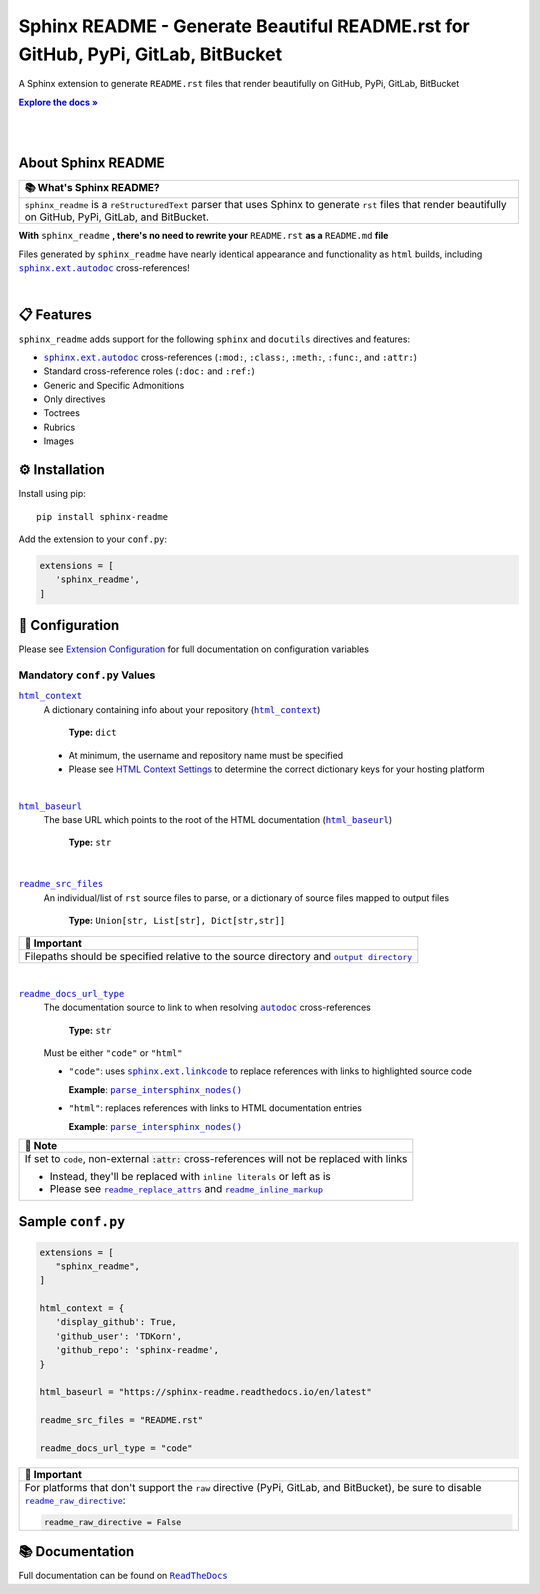.. |.configuration/configuring| replace:: Extension Configuration
.. _.configuration/configuring: https://sphinx-readme.readthedocs.io/en/latest/configuration/configuring.html
.. |.html_baseurl| replace:: ``html_baseurl``
.. _.html_baseurl: https://sphinx-readme.readthedocs.io/en/latest/configuration/configuring.html#confval-html_baseurl
.. |.html_context| replace:: ``html_context``
.. _.html_context: https://sphinx-readme.readthedocs.io/en/latest/configuration/configuring.html#confval-html_context
.. |.~.parse_intersphinx_nodes| replace:: ``parse_intersphinx_nodes()``
.. _.~.parse_intersphinx_nodes: https://github.com/TDKorn/sphinx-readme/blob/v1.2.1/sphinx_readme/parser.py#L256-L293
.. |.read the docs user documentation+guides/edit-source-links-sphinx-colon-github+HTML Context Settings| replace:: HTML Context Settings
.. _.read the docs user documentation+guides/edit-source-links-sphinx-colon-github+HTML Context Settings: https://docs.readthedocs.io/en/stable/guides/edit-source-links-sphinx.html#github
.. |.readme_docs_url_type| replace:: ``readme_docs_url_type``
.. _.readme_docs_url_type: https://sphinx-readme.readthedocs.io/en/latest/configuration/configuring.html#confval-readme_docs_url_type
.. |.readme_inline_markup| replace:: ``readme_inline_markup``
.. _.readme_inline_markup: https://sphinx-readme.readthedocs.io/en/latest/configuration/configuring.html#confval-readme_inline_markup
.. |.readme_out_dir+output directory| replace:: ``output directory``
.. _.readme_out_dir+output directory: https://sphinx-readme.readthedocs.io/en/latest/configuration/configuring.html#confval-readme_out_dir
.. |.readme_raw_directive| replace:: ``readme_raw_directive``
.. _.readme_raw_directive: https://sphinx-readme.readthedocs.io/en/latest/configuration/configuring.html#confval-readme_raw_directive
.. |.readme_replace_attrs| replace:: ``readme_replace_attrs``
.. _.readme_replace_attrs: https://sphinx-readme.readthedocs.io/en/latest/configuration/configuring.html#confval-readme_replace_attrs
.. |.readme_src_files| replace:: ``readme_src_files``
.. _.readme_src_files: https://sphinx-readme.readthedocs.io/en/latest/configuration/configuring.html#confval-readme_src_files
.. |.sphinx+html_baseurl| replace:: ``html_baseurl``
.. _.sphinx+html_baseurl: https://www.sphinx-doc.org/en/master/usage/configuration.html#confval-html_baseurl
.. |.sphinx+html_context| replace:: ``html_context``
.. _.sphinx+html_context: https://www.sphinx-doc.org/en/master/usage/configuration.html#confval-html_context
.. |.sphinx+usage/domains/restructuredtext+reStructuredText Domain| replace:: reStructuredText Domain
.. _.sphinx+usage/domains/restructuredtext+reStructuredText Domain: https://www.sphinx-doc.org/en/master/usage/domains/restructuredtext.html
.. |.sphinx+usage/domains/standard+Standard Domain| replace:: Standard Domain
.. _.sphinx+usage/domains/standard+Standard Domain: https://www.sphinx-doc.org/en/master/usage/domains/standard.html
.. |.~.sphinx.domains.python.PythonDomain| replace:: ``PythonDomain``
.. _.~.sphinx.domains.python.PythonDomain: https://www.sphinx-doc.org/en/master/extdev/domainapi.html#sphinx.domains.python.PythonDomain
.. |.~.sphinx.environment.BuildEnvironment| replace:: ``BuildEnvironment``
.. _.~.sphinx.environment.BuildEnvironment: https://www.sphinx-doc.org/en/master/extdev/envapi.html#sphinx.environment.BuildEnvironment
.. |.sphinx.ext.autodoc| replace:: ``sphinx.ext.autodoc``
.. _.sphinx.ext.autodoc: https://www.sphinx-doc.org/en/master/usage/extensions/autodoc.html#module-sphinx.ext.autodoc
.. |.~.sphinx.ext.autodoc| replace:: ``autodoc``
.. _.~.sphinx.ext.autodoc: https://www.sphinx-doc.org/en/master/usage/extensions/autodoc.html#module-sphinx.ext.autodoc
.. |.sphinx.ext.linkcode| replace:: ``sphinx.ext.linkcode``
.. _.sphinx.ext.linkcode: https://www.sphinx-doc.org/en/master/usage/extensions/linkcode.html#module-sphinx.ext.linkcode



.. role:: rst(code)
   :class: highlight

.. |env| replace:: |.~.sphinx.environment.BuildEnvironment|_
.. |py_domain| replace:: |.~.sphinx.domains.python.PythonDomain|_
.. |std_domain| replace:: |.sphinx+usage/domains/standard+Standard Domain|_
.. |rst_domain| replace:: |.sphinx+usage/domains/restructuredtext+reStructuredText Domain|_

.. meta::
   :author: Adam Korn
   :title: Sphinx README - Generate README.rst That Renders Beautifully on GitHub, PyPi, GitLab, BitBucket
   :description: Sphinx extension to generate reStructuredText README.rst files that render beautifully on GitHub, PyPi, GitLab, BitBucket

Sphinx README - Generate Beautiful README.rst for GitHub, PyPi, GitLab, BitBucket
--------------------------------------------------------------------------------------

.. image:: https://raw.githubusercontent.com/TDKorn/sphinx-readme/v1.2.1/docs/source/_static/logo_transparent.png
   :alt: Sphinx README: Generate Beautiful reStructuredText README.rst for GitHub, PyPi, GitLab, BitBucket
   :align: center
   :width: 25%













A Sphinx extension to generate ``README.rst`` files that render beautifully on GitHub, PyPi, GitLab, BitBucket

.. |RTD| replace:: **Explore the docs »**
.. _RTD: https://sphinx-readme.readthedocs.io/en/latest/

|RTD|_

|

.. image:: https://img.shields.io/pypi/v/sphinx-readme?color=eb5202
   :target: https://pypi.org/project/sphinx-readme
   :alt: PyPI Project for Sphinx README: Generate Beautiful reStructuredText README.rst for GitHub, PyPi, GitLab, BitBucket

.. image:: https://img.shields.io/badge/GitHub-sphinx--readme-4f1abc
   :target: https://github.com/tdkorn/sphinx-readme
   :alt: GitHub Repository for Sphinx README: Generate Beautiful reStructuredText README.rst for GitHub, PyPi, GitLab, BitBucket

.. image:: https://static.pepy.tech/personalized-badge/sphinx-readme?period=total&units=none&left_color=grey&right_color=blue&left_text=Downloads
   :target: https://pepy.tech/project/sphinx-readme
   :alt: Downloads for Sphinx README

.. image:: https://readthedocs.org/projects/sphinx-readme/badge/?version=latest
   :target: https://sphinx-readme.readthedocs.io/en/latest/?badge=latest
   :alt: Documentation for Sphinx README: Generate Beautiful reStructuredText README.rst for GitHub, PyPi, GitLab, BitBucket

.. image:: https://img.shields.io/github/actions/workflow/status/TDKorn/sphinx-readme/tests.yml?label=build&color=33ce57
   :target: https://github.com/TDKorn/sphinx-readme/actions/workflows/tests.yml
   :alt: Build Status

.. image:: https://codecov.io/gh/TDKorn/sphinx-readme/graph/badge.svg?token=RZCUCGIU0Q
   :target: https://codecov.io/gh/TDKorn/sphinx-readme
   :alt: Code Coverage



|

About Sphinx README
~~~~~~~~~~~~~~~~~~~~~~~


.. list-table::
   :header-rows: 1
   
   * - 📚 What's Sphinx README?
   * - ``sphinx_readme`` is a ``reStructuredText`` parser that uses Sphinx
       to generate ``rst`` files that render beautifully on
       GitHub, PyPi, GitLab, and BitBucket.



**With** ``sphinx_readme`` **, there's no need to rewrite your** ``README.rst`` **as a** ``README.md`` **file**

Files generated by ``sphinx_readme`` have nearly identical appearance and functionality
as ``html`` builds, including |.sphinx.ext.autodoc|_ cross-references!

|

.. image:: https://raw.githubusercontent.com/TDKorn/sphinx-readme/v1.2.1/docs/source/_static/demo/demo.gif
   :alt: Demonstration of how reStructuredText README.rst files generated by Sphinx README render on GitHub, PyPi, GitLab, BitBucket
   :width: 75%


📋 Features
~~~~~~~~~~~~

``sphinx_readme`` adds support for the following ``sphinx`` and ``docutils`` directives and features:

* |.sphinx.ext.autodoc|_ cross-references (``:mod:``, ``:class:``, ``:meth:``, ``:func:``, and ``:attr:``)
* Standard cross-reference roles (``:doc:`` and ``:ref:``)
* Generic and Specific Admonitions
* Only directives
* Toctrees
* Rubrics
* Images


⚙ Installation
~~~~~~~~~~~~~~~~

Install using pip::

   pip install sphinx-readme


Add the extension to your ``conf.py``:

.. code-block:: python

   extensions = [
      'sphinx_readme',
   ]



🔧 Configuration
~~~~~~~~~~~~~~~~~




Please see |.configuration/configuring|_ for full documentation on configuration variables


Mandatory ``conf.py`` Values
==================================

|.html_context|_
 A dictionary containing info about your repository (|.sphinx+html_context|_)

  **Type:** ``dict``

 * At minimum, the username and repository name must be specified
 * Please see |.read the docs user documentation+guides/edit-source-links-sphinx-colon-github+HTML Context Settings|_
   to determine the correct dictionary keys for your hosting platform


|

|.html_baseurl|_
 The base URL which points to the root of the HTML documentation (|.sphinx+html_baseurl|_)

  **Type:** ``str``


|

|.readme_src_files|_
 An individual/list of ``rst`` source files to parse, or a dictionary of source files mapped to output files

  **Type:** ``Union[str, List[str], Dict[str,str]]``


.. list-table::
   :header-rows: 1
   
   * - 📢 Important
   * - Filepaths should be specified relative to the source directory
       and |.readme_out_dir+output directory|_


|

|.readme_docs_url_type|_
 The documentation source to link to when resolving |.~.sphinx.ext.autodoc|_ cross-references

  **Type:** ``str``

 Must be either ``"code"`` or ``"html"``

 * ``"code"``: uses |.sphinx.ext.linkcode|_ to replace references with links to highlighted source code

   **Example**: |.~.parse_intersphinx_nodes|_


 * ``"html"``: replaces references with links to HTML documentation entries

   **Example**: |parse_intersphinx_nodes_html|_


.. list-table::
   :header-rows: 1
   
   * - 📝 Note
   * - If set to ``code``, non-external :code:`:attr:` cross-references will not be replaced with links

       * Instead, they'll be replaced with ``inline literals`` or left as is
       * Please see |.readme_replace_attrs|_ and |.readme_inline_markup|_



.. |parse_intersphinx_nodes_html| replace:: ``parse_intersphinx_nodes()``
.. _parse_intersphinx_nodes_html: http://sphinx-readme.readthedocs.io/en/latest/parser.html#sphinx_readme.parser.READMEParser.parse_intersphinx_nodes


Sample ``conf.py``
~~~~~~~~~~~~~~~~~~~

.. code-block:: python

   extensions = [
      "sphinx_readme",
   ]

   html_context = {
      'display_github': True,
      'github_user': 'TDKorn',
      'github_repo': 'sphinx-readme',
   }

   html_baseurl = "https://sphinx-readme.readthedocs.io/en/latest"

   readme_src_files = "README.rst"

   readme_docs_url_type = "code"




.. list-table::
   :header-rows: 1
   
   * - 📢 Important
   * - For platforms that don't support the ``raw`` directive (PyPi, GitLab, and BitBucket),
       be sure to disable |.readme_raw_directive|_:

       .. code-block:: python

          readme_raw_directive = False




📚 Documentation
~~~~~~~~~~~~~~~~

Full documentation can be found on |docs|_


.. |docs| replace:: ``ReadTheDocs``
.. _docs: https://sphinx-readme.readthedocs.io/en/latest

